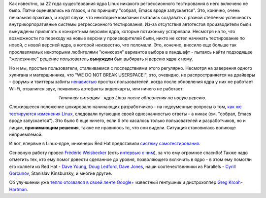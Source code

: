 .. title: Молния! В ядре Linux появились тесты!
.. slug: Молния-В-ядре-linux-появились-тесты
.. date: 2013-02-28 12:33:04
.. tags: kernel, testing, redhat, parallels
.. category:
.. link:
.. description:
.. type: text
.. author: Peter Lemenkov

Как известно, за 22 года существования ядра Linux никакого
регрессионного тестирования в него включено не было. Патчи оценивались
на глазок, и по принципу "собрал, Emacs вроде запускается". Это,
конечно, очень печальная практика, и ходят слухи, что некоторые компании
пытались создавать с разной степенью успешность внутрикорпоративные
системы регрессионного тестирования. Из-за отсутствия автотестов
производители были вынуждены прилипать к конкретным версиям ядра,
которые потихоньку устаревали. Несмотря на то, что возможности по
переходу на новые версии у производителей были, никто не хотел начинать
тестирование по новой, с новой версией ядра, в которой неизвестно, что
поломали. Это, конечно, вносило еще больше так прославляемых некоторыми
любителями "юниксвэя" вариантов выбора в ландшафт - пытаясь найти
подходящее "железячное" решение пользователь **вынужден** был выбирать и
версию ядра к нему.

Но и мы, простые пользователи, сталкиваемся с последствиями этого
регулярно. Несмотря на заверения одного хулигана и матершинника, что "WE
DO NOT BREAK USERSPACE!", это, очевидно, не распространяется на драйверы
- форумы и твиттеры забиты `ненавистью <https://lurkmore.to/Ненависть>`__
простых пользователей, когда после обновления ядра у них не работает
Wi-Fi, отвалился звук, появились артефакты видеокарты, или ничего не
работает:

.. image:: http://habrastorage.org/storage2/aa4/838/050/aa4838050cfbc1d949bda5107551c4dd.jpeg
   :align: center

.. class:: align-center

*Типичная ситуация - ядро Linux после обновления на новую версию.*

Сложившееся положение шокировало начинающих разработчиков - на
недоуменные вопросы о том, `как же тестируются изменения
Linux <http://stackoverflow.com/questions/3177338/how-is-linux-kernel-tested>`__,
следовали пугающие своей однозначностью ответы - а никак (см. "собрал,
Emacs вроде запускается"). Это было б еще ничего, если б это касалось
только пользователей и разработчиков, но и лицам, **принимающим
решения**, также не нравилось то, что они видели. Ситуация становилась
вопиюще неприемлемой.

И вот, впервые в Linux-ядре, инженеры Red Hat представили `систему
самотестирования <https://git.kernel.org/?p=linux/kernel/git/torvalds/linux-2.6.git;a=tree;f=tools/testing/selftests;hb=HEAD>`__.

Основную работу провел `Frédéric
Weisbecker <https://plus.google.com/117369405244904963316/about>`__
(есть `интервью с
ним <http://www.linux.com/news/special-feature/linux-developers/690132-30-linux-kernel-developers-in-30-weeks-frederic-weisbecker>`__),
за что ему огромное спасибо! Также надо отметить тех, кто ему помог
довести сделанное до уровня, позволяющего включить в ядро - в этом ему
помогли его коллеги из Red Hat - `Dave
Young <http://www.linkedin.com/pub/dave-young/4b/a01/a4b>`__, `Doug
Ledford <https://plus.google.com/117724629050905786176/about>`__, `Dave
Jones <https://www.openhub.net/accounts/davej>`__, наши соотечественники
из Parallels - `Cyrill
Gorcunov <https://plus.google.com/104753339591125116999/about>`__,
Stanislav Kinsbursky, и многие другие.

Об улучшении уже `тепло отозвался в своей ленте
Google+ <https://plus.google.com/111049168280159033135/posts/VZq3iKd5AFY>`__
известный гентушник и дистрохоппер `Greg
Kroah-Hartman <http://www.kroah.com/log/>`__.
